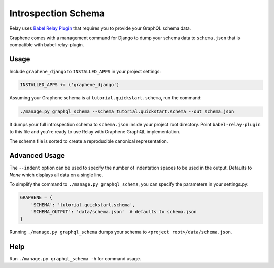Introspection Schema
====================

Relay uses `Babel Relay
Plugin <https://facebook.github.io/relay/docs/guides-babel-plugin.html>`__
that requires you to provide your GraphQL schema data.

Graphene comes with a management command for Django to dump your schema
data to ``schema.json`` that is compatible with babel-relay-plugin.

Usage
-----

Include ``graphene_django`` to ``INSTALLED_APPS`` in your project
settings:

.. code:: python

    INSTALLED_APPS += ('graphene_django')

Assuming your Graphene schema is at ``tutorial.quickstart.schema``, run
the command:

.. code:: bash

    ./manage.py graphql_schema --schema tutorial.quickstart.schema --out schema.json

It dumps your full introspection schema to ``schema.json`` inside your
project root directory. Point ``babel-relay-plugin`` to this file and
you're ready to use Relay with Graphene GraphQL implementation.

The schema file is sorted to create a reproducible canonical representation.

Advanced Usage
--------------

The ``--indent`` option can be used to specify the number of indentation spaces to
be used in the output. Defaults to `None` which displays all data on a single line.

To simplify the command to ``./manage.py graphql_schema``, you can
specify the parameters in your settings.py:

.. code:: python

    GRAPHENE = {
    	'SCHEMA': 'tutorial.quickstart.schema',
    	'SCHEMA_OUTPUT': 'data/schema.json'  # defaults to schema.json
    }


Running ``./manage.py graphql_schema`` dumps your schema to
``<project root>/data/schema.json``.

Help
----

Run ``./manage.py graphql_schema -h`` for command usage.
